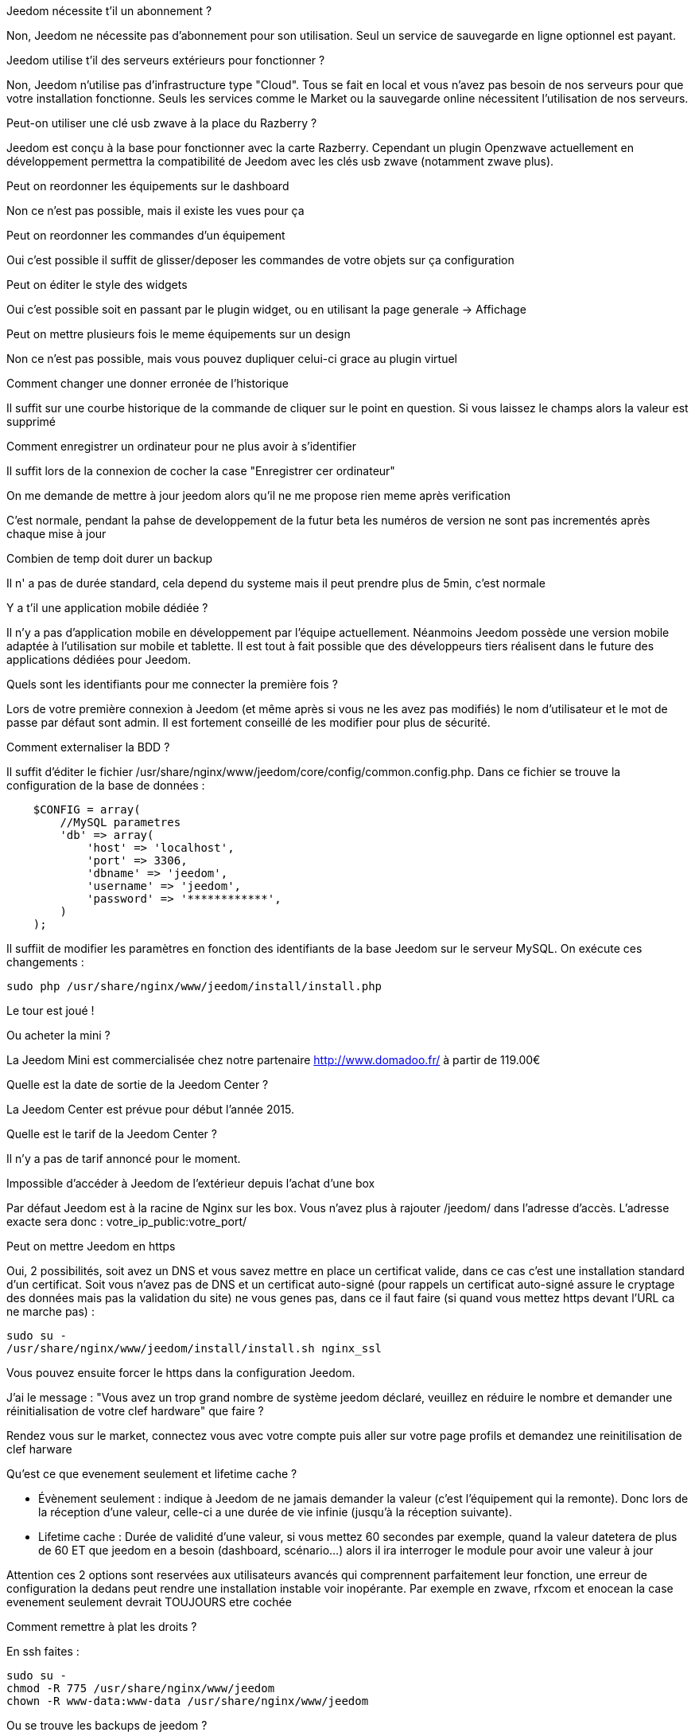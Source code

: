 [panel,primary]
.Jeedom nécessite t'il un abonnement ?
--
Non, Jeedom ne nécessite pas d'abonnement pour son utilisation. Seul un service de sauvegarde en ligne optionnel est payant.
--

[panel,primary]
.Jeedom utilise t'il des serveurs extérieurs pour fonctionner ?
--
Non, Jeedom n'utilise pas d'infrastructure type "Cloud". Tous se fait en local et vous n'avez pas besoin de nos serveurs pour que votre installation fonctionne. Seuls les services comme le Market ou la sauvegarde online nécessitent l'utilisation de nos serveurs.
--

[panel,primary]
.Peut-on utiliser une clé usb zwave à la place du Razberry ?
--
Jeedom est conçu à la base pour fonctionner avec la carte Razberry. Cependant un plugin Openzwave actuellement en développement permettra la compatibilité de Jeedom avec les clés usb zwave (notamment zwave plus).
--

[panel,primary]
.Peut on reordonner les équipements sur le dashboard
--
Non ce n'est pas possible, mais il existe les vues pour ça
--

[panel,primary]
.Peut on reordonner les commandes d'un équipement
--
Oui c'est possible il suffit de glisser/deposer les commandes de votre objets sur ça configuration
--

[panel,primary]
.Peut on éditer le style des widgets
--
Oui c'est possible soit en passant par le plugin widget, ou en utilisant la page generale -> Affichage
--

[panel,primary]
.Peut on mettre plusieurs fois le meme équipements sur un design
--
Non ce n'est pas possible, mais vous pouvez dupliquer celui-ci grace au plugin virtuel
--

[panel,primary]
.Comment changer une donner erronée de l'historique
--
Il suffit sur une courbe historique de la commande de cliquer sur le point en question. Si vous laissez le champs alors la valeur est supprimé
--

[panel,primary]
.Comment enregistrer un ordinateur pour ne plus avoir à s'identifier
--
Il suffit lors de la connexion de cocher la case "Enregistrer cer ordinateur"
--

[panel,primary]
.On me demande de mettre à jour jeedom alors qu'il ne me propose rien meme après verification
--
C'est normale, pendant la pahse de developpement de la futur beta les numéros de version ne sont pas incrementés après chaque mise à jour
--

[panel,primary]
.Combien de temp doit durer un backup
--
Il n' a pas de durée standard, cela depend du systeme mais il peut prendre plus de 5min, c'est normale
--

[panel,primary]
.Y a t'il une application mobile dédiée ?
--
Il n'y a pas d'application mobile en développement par l'équipe actuellement. Néanmoins Jeedom possède une version mobile adaptée à l'utilisation sur mobile et tablette.
Il est tout à fait possible que des développeurs tiers réalisent dans le future des applications dédiées pour Jeedom.
--

[panel,primary]
.Quels sont les identifiants pour me connecter la première fois ?
--
Lors de votre première connexion à Jeedom (et même après si vous ne les avez pas modifiés) le nom d'utilisateur et le mot de passe par défaut sont admin. Il est fortement conseillé de les modifier pour plus de sécurité.
--

[panel,primary]
.Comment externaliser la BDD ?
--
Il suffit d'éditer le fichier /usr/share/nginx/www/jeedom/core/config/common.config.php.
Dans ce fichier se trouve la configuration de la base de données :

----
    $CONFIG = array(
        //MySQL parametres
        'db' => array(
            'host' => 'localhost',
            'port' => 3306,
            'dbname' => 'jeedom',
            'username' => 'jeedom',
            'password' => '************',
        )
    );
----

Il suffiit de modifier les paramètres en fonction des identifiants de la base Jeedom sur le serveur MySQL.
On exécute ces changements :

----
sudo php /usr/share/nginx/www/jeedom/install/install.php
----

Le tour est joué ! 
--

[panel,primary]
.Ou acheter la mini ?
--
La Jeedom Mini est commercialisée chez notre partenaire http://www.domadoo.fr/ à partir de 119.00€
--

[panel,primary]
.Quelle est la date de sortie de la Jeedom Center ?
--
La Jeedom Center est prévue pour début l'année 2015.
--

[panel,primary]
.Quelle est le tarif de la Jeedom Center ?
--
Il n'y a pas de tarif annoncé pour le moment.
--

[panel,primary]
.Impossible d'accéder à Jeedom de l'extérieur depuis l'achat d'une box
--
Par défaut Jeedom est à la racine de Nginx sur les box. Vous n'avez plus à rajouter /jeedom/ dans l'adresse d'accès. L'adresse exacte sera donc : votre_ip_public:votre_port/
--

[panel,primary]
.Peut on mettre Jeedom en https
--
Oui, 2 possibilités, soit avez un DNS et vous savez mettre en place un certificat valide, dans ce cas c'est une installation standard d'un certificat. Soit vous n'avez pas de DNS et un certificat auto-signé (pour rappels un certificat auto-signé assure le cryptage des données mais pas la validation du site) ne vous genes pas, dans ce il faut faire (si quand vous mettez https devant l'URL ca ne marche pas) : 

----
sudo su -
/usr/share/nginx/www/jeedom/install/install.sh nginx_ssl
----

Vous pouvez ensuite forcer le https dans la configuration Jeedom.

--

[panel,primary]
.J'ai le message : "Vous avez un trop grand nombre de système jeedom déclaré, veuillez en réduire le nombre et demander une réinitialisation de votre clef hardware" que faire ?
--
Rendez vous sur le market, connectez vous avec votre compte puis aller sur votre page profils et demandez une reinitilisation de clef harware
--

[panel,primary]
.Qu'est ce que evenement seulement et  lifetime cache ?
--

- Évènement seulement : indique à Jeedom de ne jamais demander la valeur (c'est l'équipement qui la remonte). Donc lors de la réception d'une valeur, celle-ci a une durée de vie infinie (jusqu’à la réception suivante).
- Lifetime cache : Durée de validité d'une valeur, si vous mettez 60 secondes par exemple, quand la valeur datetera de plus de 60 ET que jeedom en a besoin (dashboard, scénario...) alors il ira interroger le module pour avoir une valeur à jour

Attention ces 2 options sont reservées aux utilisateurs avancés qui comprennent parfaitement leur fonction, une erreur de configuration la dedans peut rendre une installation instable voir inopérante. Par exemple en zwave, rfxcom et enocean la case evenement seulement devrait TOUJOURS etre cochée
--

[panel,primary]
.Comment remettre à plat les droits ?
--
En ssh faites : 
----
sudo su -
chmod -R 775 /usr/share/nginx/www/jeedom
chown -R www-data:www-data /usr/share/nginx/www/jeedom
----
--

[panel,primary]
.Ou se trouve les backups de jeedom ?
--
Ils sont dans le dossier /usr/share/nginx/www/jeedom/backup
--

